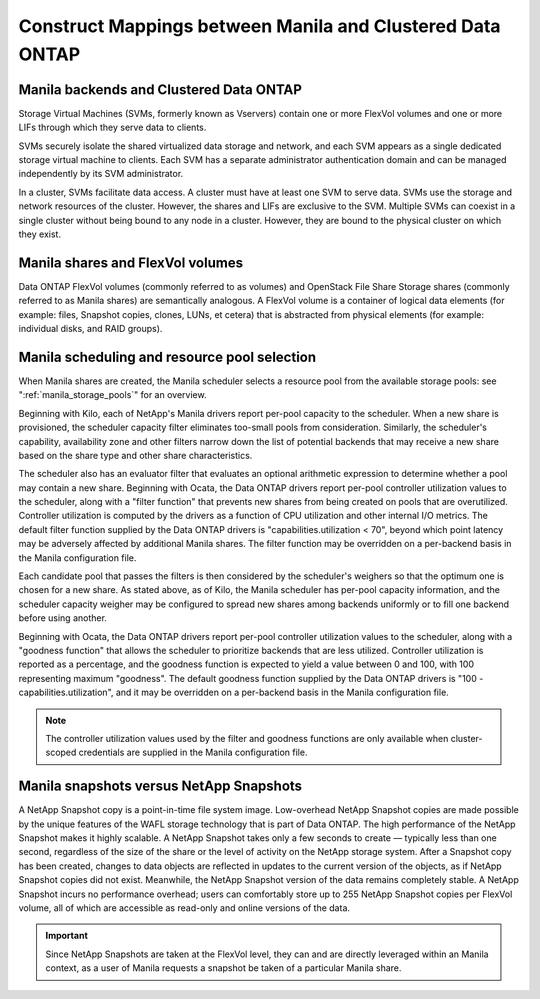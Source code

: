 Construct Mappings between Manila and Clustered Data ONTAP
==========================================================

Manila backends and Clustered Data ONTAP
----------------------------------------

Storage Virtual Machines (SVMs, formerly known as Vservers) contain one
or more FlexVol volumes and one or more LIFs through which they serve
data to clients.

SVMs securely isolate the shared virtualized data storage and network,
and each SVM appears as a single dedicated storage virtual machine to
clients. Each SVM has a separate administrator authentication domain and
can be managed independently by its SVM administrator.

In a cluster, SVMs facilitate data access. A cluster must have at least
one SVM to serve data. SVMs use the storage and network resources of the
cluster. However, the shares and LIFs are exclusive to the SVM. Multiple
SVMs can coexist in a single cluster without being bound to any node in
a cluster. However, they are bound to the physical cluster on which they
exist.

Manila shares and FlexVol volumes
---------------------------------

Data ONTAP FlexVol volumes (commonly referred to as volumes) and
OpenStack File Share Storage shares (commonly referred to as Manila
shares) are semantically analogous. A FlexVol volume is a container of
logical data elements (for example: files, Snapshot copies, clones,
LUNs, et cetera) that is abstracted from physical elements (for example:
individual disks, and RAID groups).

.. _manila_scheduling_and_resource_selection:

Manila scheduling and resource pool selection
---------------------------------------------

When Manila shares are created, the Manila scheduler selects a resource
pool from the available storage pools: see ":ref:`manila_storage_pools`"
for an overview.

Beginning with Kilo, each of NetApp's Manila drivers report per-pool
capacity to the scheduler.  When a new share is provisioned, the scheduler
capacity filter eliminates too-small pools from consideration.  Similarly,
the scheduler's capability, availability zone and other filters narrow down
the list of potential backends that may receive a new share based on the share
type and other share characteristics.

The scheduler also has an evaluator filter that evaluates an optional arithmetic
expression to determine whether a pool may contain a new share.  Beginning
with Ocata, the Data ONTAP drivers report per-pool controller utilization values
to the scheduler, along with a "filter function" that prevents new shares from
being created on pools that are overutilized.  Controller utilization is computed
by the drivers as a function of CPU utilization and other internal I/O metrics.
The default filter function supplied by the Data ONTAP drivers is
"capabilities.utilization < 70", beyond which point latency may be adversely
affected by additional Manila shares.  The filter function may be overridden
on a per-backend basis in the Manila configuration file.

Each candidate pool that passes the filters is then considered by the scheduler's
weighers so that the optimum one is chosen for a new share.  As stated above, as
of Kilo, the Manila scheduler has per-pool capacity information, and the scheduler
capacity weigher may be configured to spread new shares among backends uniformly
or to fill one backend before using another.

Beginning with Ocata, the Data ONTAP drivers report per-pool controller utilization values
to the scheduler, along with a "goodness function" that allows the scheduler to prioritize
backends that are less utilized.  Controller utilization is reported as a percentage,
and the goodness function is expected to yield a value between 0 and 100, with 100
representing maximum "goodness".  The default goodness function supplied by the Data ONTAP
drivers is "100 - capabilities.utilization", and it may be overridden on a per-backend
basis in the Manila configuration file.

.. note::

    The controller utilization values used by the filter and goodness functions are only
    available when cluster-scoped credentials are supplied in the Manila configuration file.

Manila snapshots versus NetApp Snapshots
----------------------------------------

A NetApp Snapshot copy is a point-in-time file system image.
Low-overhead NetApp Snapshot copies are made possible by the unique
features of the WAFL storage technology that is part of Data ONTAP. The
high performance of the NetApp Snapshot makes it highly scalable. A
NetApp Snapshot takes only a few seconds to create — typically less than
one second, regardless of the size of the share or the level of activity
on the NetApp storage system. After a Snapshot copy has been created,
changes to data objects are reflected in updates to the current version
of the objects, as if NetApp Snapshot copies did not exist. Meanwhile,
the NetApp Snapshot version of the data remains completely stable. A
NetApp Snapshot incurs no performance overhead; users can comfortably
store up to 255 NetApp Snapshot copies per FlexVol volume, all of which
are accessible as read-only and online versions of the data.

.. important::

   Since NetApp Snapshots are taken at the FlexVol level, they can and
   are directly leveraged within an Manila context, as a user of Manila
   requests a snapshot be taken of a particular Manila share.

